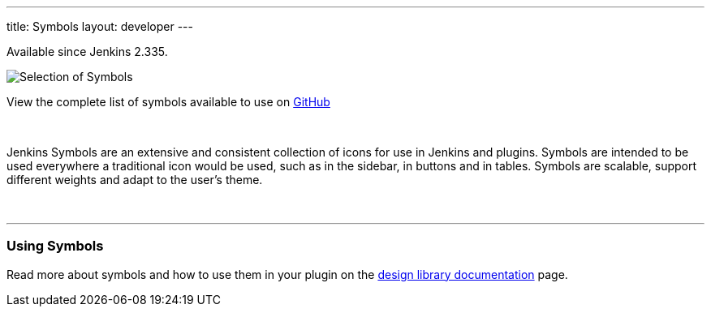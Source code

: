 ---
title: Symbols
layout: developer
---

[.docs__version]#Available since Jenkins 2.335.#


image::/images/developer/views/symbols.svg[Selection of Symbols]

[.text-right]
View the complete list of symbols available to use on link:https://github.com/jenkinsci/jenkins/tree/master/war/src/main/resources/images/symbols[GitHub]

{nbsp}

[.lead]
Jenkins Symbols are an extensive and consistent collection of icons for use in Jenkins and plugins.
Symbols are intended to be used everywhere a traditional icon would be used, such as in the sidebar,
in buttons and in tables. Symbols are scalable, support different weights and adapt to the user's theme.

{nbsp}

---

=== Using Symbols

Read more about symbols and how to use them in your plugin on the link:https://weekly.ci.jenkins.io/design-library/Symbols/[design library documentation] page.
